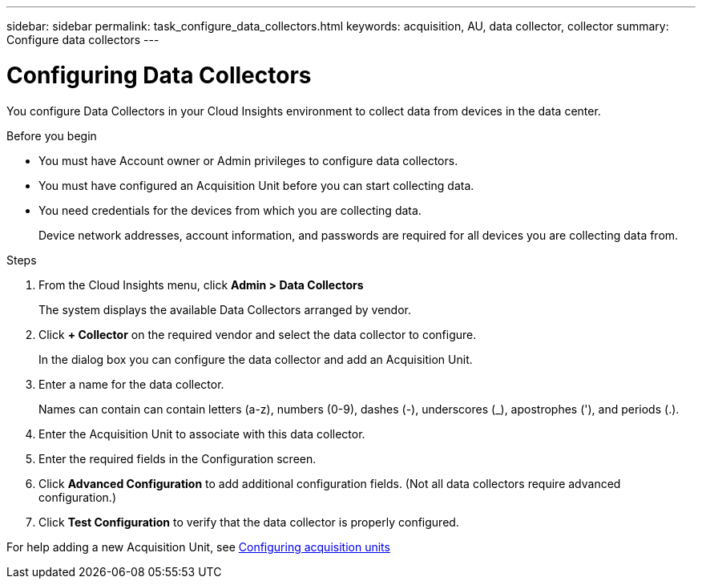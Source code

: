 ---
sidebar: sidebar
permalink: task_configure_data_collectors.html
keywords: acquisition, AU, data collector, collector
summary: Configure data collectors
---

= Configuring Data Collectors


[.lead]
You configure Data Collectors in your Cloud Insights environment to collect data from devices in the data center.

.Before you begin

* You must have Account owner or Admin privileges to configure data collectors. 
* You must have configured an Acquisition Unit before you can start collecting data.
* You need credentials for the devices from which you are collecting data.
+
Device network addresses, account information, and passwords are required for all devices you are collecting data from.

.Steps
. From the Cloud Insights menu, click *Admin > Data Collectors*
+
The system displays the available Data Collectors arranged by vendor.

. Click *+ Collector* on the required vendor and select the data collector to configure.
+
In the dialog box you can configure the data collector and add an Acquisition Unit.
. Enter a name for the data collector.
+
Names can contain can contain letters (a-z), numbers (0-9), dashes (-), underscores (_), apostrophes ('), and periods (.).
. Enter the Acquisition Unit to associate with this data collector.
. Enter the required fields in the Configuration screen.
. Click *Advanced Configuration* to add additional configuration fields. (Not all data collectors require advanced configuration.)
. Click *Test Configuration* to verify that the data collector is properly configured.

For help adding a new Acquisition Unit, see link:<task_configure_acquisition_unit>.html[Configuring acquisition units]
